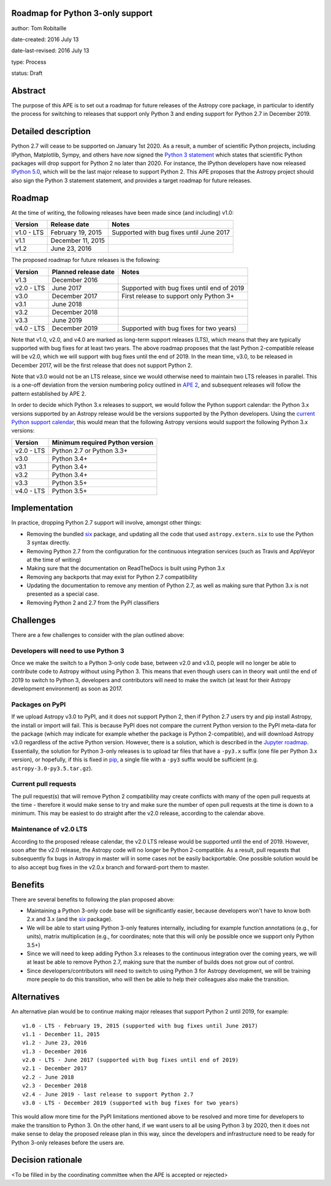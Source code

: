 Roadmap for Python 3-only support
---------------------------------

author: Tom Robitaille

date-created: 2016 July 13

date-last-revised: 2016 July 13

type: Process

status: Draft

Abstract
--------

The purpose of this APE is to set out a roadmap for future releases of the
Astropy core package, in particular to identify the process for switching to
releases that support only Python 3 and ending support for Python 2.7 in
December 2019.

Detailed description
--------------------

Python 2.7 will cease to be supported on January 1st 2020. As a result, a
number of scientific Python projects, including IPython, Matplotlib, Sympy,
and others have now signed the `Python 3 statement
<https://python3statement.github.io>`_ which states that scientific Python
packages will drop support for Python 2 no later than 2020. For instance, the
IPython developers have now released `IPython 5.0
<http://blog.jupyter.org/2016/07/08/ipython-5-0-released/>`_, which will be the
last major release to support Python 2. This APE proposes that the Astropy
project should also sign the Python 3 statement statement, and provides a
target roadmap for future releases.

Roadmap
-------

At the time of writing, the following releases have been made since (and including) v1.0:

==========   ======================   ==========================================
Version      Release date             Notes
==========   ======================   ==========================================
v1.0 - LTS   February 19, 2015        Supported with bug fixes until June 2017
v1.1         December 11, 2015
v1.2         June 23, 2016
==========   ======================   ==========================================

The proposed roadmap for future releases is the following:

==========   ======================   ==========================================
Version      Planned release date     Notes
==========   ======================   ==========================================
v1.3         December 2016
v2.0 - LTS   June 2017                Supported with bug fixes until end of 2019
v3.0         December 2017            First release to support only Python 3+
v3.1         June 2018
v3.2         December 2018
v3.3         June 2019
v4.0 - LTS   December 2019            Supported with bug fixes for two years)
==========   ======================   ==========================================

Note that v1.0, v2.0, and v4.0 are marked as long-term support releases (LTS),
which means that they are typically supported with bug fixes for at least two
years. The above roadmap proposes that the last Python 2-compatible release will
be v2.0, which we will support with bug fixes until the end of 2019. In the mean
time, v3.0, to be released in December 2017, will be the first release that does
not support Python 2.

Note that v3.0 would not be an LTS release, since we would
otherwise need to maintain two LTS releases in parallel. This is a one-off
deviation from the version numbering policy outlined in `APE 2
<https://github.com/astropy/astropy-APEs/blob/master/APE2.rst>`_, and subsequent releases will follow the pattern established by APE 2.

In order to decide which Python 3.x releases to support, we would follow the
Python support calendar: the Python 3.x versions supported by an Astropy
release would be the versions supported by the Python developers. Using the
`current Python support calendar
<https://docs.python.org/devguide/#status-of-python-branches>`_, this would
mean that the following Astropy versions would support the following Python 3.x
versions:

==========    ===============================
Version       Minimum required Python version
==========    ===============================
v2.0 - LTS    Python 2.7 or Python 3.3+
v3.0          Python 3.4+
v3.1          Python 3.4+
v3.2          Python 3.4+
v3.3          Python 3.5+
v4.0 - LTS    Python 3.5+
==========    ===============================

Implementation
--------------

In practice, dropping Python 2.7 support will involve, amongst other things:

* Removing the bundled `six <https://pythonhosted.org/six/>`_ package, and
  updating all the code that used ``astropy.extern.six`` to use the Python 3
  syntax directly.
* Removing Python 2.7 from the configuration for the continuous integration
  services (such as Travis and AppVeyor at the time of writing)
* Making sure that the documentation on ReadTheDocs is built using Python 3.x
* Removing any backports that may exist for Python 2.7 compatibility
* Updating the documentation to remove any mention of Python 2.7, as well as
  making sure that Python 3.x is not presented as a special case.
* Removing Python 2 and 2.7 from the PyPI classifiers

Challenges
----------

There are a few challenges to consider with the plan outlined above:

Developers will need to use Python 3
^^^^^^^^^^^^^^^^^^^^^^^^^^^^^^^^^^^^

Once we make the switch to a Python 3-only code base, between v2.0 and v3.0,
people will no longer be able to contribute code to Astropy without using
Python 3. This means that even though users can in theory wait until the end of
2019 to switch to Python 3, developers and contributors will need to make the
switch (at least for their Astropy development environment) as soon as 2017.

Packages on PyPI
^^^^^^^^^^^^^^^^^

If we upload Astropy v3.0 to PyPI, and it does not support Python 2, then if
Python 2.7 users try and pip install Astropy, the install or import will fail.
This is because PyPI does not compare the current Python version to the PyPI
meta-data for the package (which may indicate for example whether the package
is Python 2-compatible), and will download Astropy v3.0 regardless of the
active Python version. However, there is a solution, which is described in the
`Jupyter roadmap <https://github.com/jupyter/roadmap/blob/master/accepted/migration-to-python-3-only.md#multiple-source-distributions>`_.
Essentially, the solution for Python 3-only releases is to upload tar files
that have a ``-py3.x`` suffix (one file per Python 3.x version), or hopefully,
if this is fixed in `pip <https://pip.pypa.io/en/stable/>`_, a single file with a ``-py3`` suffix would be
sufficient (e.g. ``astropy-3.0-py3.5.tar.gz``).

Current pull requests
^^^^^^^^^^^^^^^^^^^^^

The pull request(s) that will remove Python 2 compatibility may create
conflicts with many of the open pull requests at the time - therefore it would
make sense to try and make sure the number of open pull requests at the time is
down to a minimum. This may be easiest to do straight after the v2.0 release,
according to the calendar above.

Maintenance of v2.0 LTS
^^^^^^^^^^^^^^^^^^^^^^^

According to the proposed release calendar, the v2.0 LTS release would be
supported until the end of 2019. However, soon after the v2.0 release, the
Astropy code will no longer be Python 2-compatible. As a result, pull requests
that subsequently fix bugs in Astropy in master will in some cases not be
easily backportable. One possible solution would be to also accept bug fixes in
the v2.0.x branch and forward-port them to master.

Benefits
--------

There are several benefits to following the plan proposed above:

* Maintaining a Python 3-only code base will be significantly easier, because
  developers won't have to know both 2.x and 3.x (and the `six
  <https://pypi.python.org/pypi/six>`_ package).

* We will be able to start using Python 3-only features internally, including
  for example function annotations (e.g., for units), matrix multiplication
  (e.g., for coordinates; note that this will only be possible once we support
  only Python 3.5+)

* Since we will need to keep adding Python 3.x releases to the continuous
  integration over the coming years, we will at least be able to remove Python
  2.7, making sure that the number of builds does not grow out of control.

* Since developers/contributors will need to switch to using Python 3 for
  Astropy development, we will be training more people to do this transition,
  who will then be able to help their colleagues also make the transition.

Alternatives
------------

An alternative plan would be to continue making major releases that support
Python 2 until 2019, for example::

    v1.0 - LTS - February 19, 2015 (supported with bug fixes until June 2017)
    v1.1 - December 11, 2015
    v1.2 - June 23, 2016
    v1.3 - December 2016
    v2.0 - LTS - June 2017 (supported with bug fixes until end of 2019)
    v2.1 - December 2017
    v2.2 - June 2018
    v2.3 - December 2018
    v2.4 - June 2019 - last release to support Python 2.7
    v3.0 - LTS - December 2019 (supported with bug fixes for two years)

This would allow more time for the PyPI limitations mentioned above to be
resolved and more time for developers to make the transition to Python 3. On
the other hand, if we want users to all be using Python 3 by 2020, then it does
not make sense to delay the proposed release plan in this way, since the
developers and infrastructure need to be ready for Python 3-only releases
before the users are.

Decision rationale
------------------

<To be filled in by the coordinating committee when the APE is accepted or rejected>
